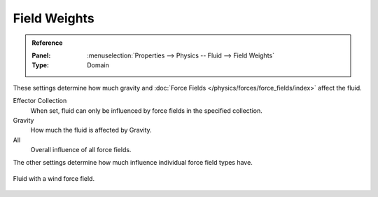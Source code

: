 
*************
Field Weights
*************

.. admonition:: Reference
   :class: refbox

   :Panel:     :menuselection:`Properties --> Physics -- Fluid --> Field Weights`
   :Type:      Domain

These settings determine how much gravity and
:doc:`Force Fields </physics/forces/force_fields/index>` affect the fluid.

Effector Collection
   When set, fluid can only be influenced by force fields in the specified collection.
Gravity
   How much the fluid is affected by Gravity.
All
   Overall influence of all force fields.

The other settings determine how much influence individual force field types have.

.. figure:: /images/physics_fluid_type_domain_field-weights_force-field-demo.jpg
   :align: center

   Fluid with a wind force field.
